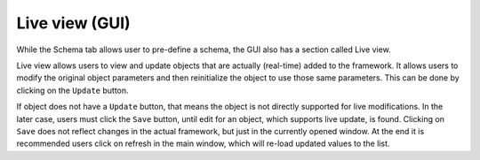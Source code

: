 ==========================
Live view (GUI)
==========================

While the Schema tab allows user to pre-define a schema, the GUI also has a section called Live view.

Live view allows users to view and update objects that are actually (real-time) added to the framework.
It allows users to modify the original object parameters and then reinitialize the object to use those same
parameters. This can be done by clicking on the ``Update`` button.

If object does not have a ``Update`` button, that means the object is not directly supported for live modifications.
In the later case, users must click the ``Save`` button, until edit for an object, which supports 
live update, is found. Clicking on ``Save`` does not reflect changes in the actual framework, but just in the currently
opened window. At the end it is recommended users click on refresh in the main window, which will re-load updated values
to the list.

